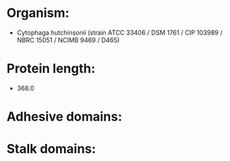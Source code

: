 * Organism:
- Cytophaga hutchinsonii (strain ATCC 33406 / DSM 1761 / CIP 103989 / NBRC 15051 / NCIMB 9469 / D465)
* Protein length:
- 368.0
* Adhesive domains:
* Stalk domains:


